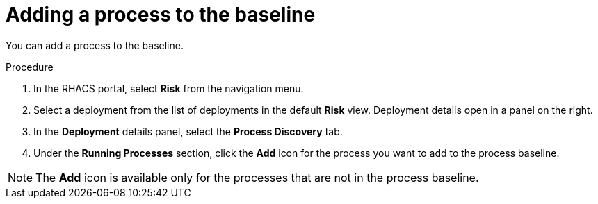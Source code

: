 // Module included in the following assemblies:
//
// * operating/evaluate-security-risks.adoc
:_module-type: PROCEDURE
[id="add-process-to-baseline_{context}"]
= Adding a process to the baseline

You can add a process to the baseline.

.Procedure
. In the RHACS portal, select *Risk* from the navigation menu.
. Select a deployment from the list of deployments in the default *Risk* view.
Deployment details open in a panel on the right.
. In the *Deployment* details panel, select the *Process Discovery* tab.
. Under the *Running Processes* section, click the *Add* icon for the process you want to add to the process baseline.

[NOTE]
====
The *Add* icon is available only for the processes that are not in the process baseline.
====
